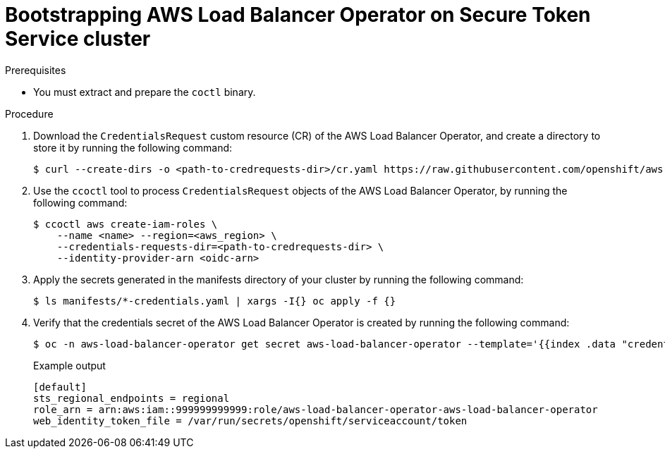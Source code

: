 // Module included in the following assemblies:
// * networking/installing-albo-sts-cluster.adoc

:_content-type: PROCEDURE
[id="nw-bootstra-albo-on-sts-cluster_{context}"]
= Bootstrapping AWS Load Balancer Operator on Secure Token Service cluster

.Prerequisites

* You must extract and prepare the `coctl` binary.

.Procedure

. Download the `CredentialsRequest` custom resource (CR) of the AWS Load Balancer Operator, and create a directory to store it by running the following command:
+
[source,terminal]
----
$ curl --create-dirs -o <path-to-credrequests-dir>/cr.yaml https://raw.githubusercontent.com/openshift/aws-load-balancer-operator/main/hack/operator-credentials-request.yaml
----

. Use the `ccoctl` tool to process `CredentialsRequest` objects of the AWS Load Balancer Operator, by running the following command:
+
[source,terminal]
----
$ ccoctl aws create-iam-roles \
    --name <name> --region=<aws_region> \
    --credentials-requests-dir=<path-to-credrequests-dir> \
    --identity-provider-arn <oidc-arn>
----

. Apply the secrets generated in the manifests directory of your cluster by running the following command:
+
[source,terminal]
----
$ ls manifests/*-credentials.yaml | xargs -I{} oc apply -f {}
----

. Verify that the credentials secret of the AWS Load Balancer Operator is created by running the following command:
+
[source,terminal]
----
$ oc -n aws-load-balancer-operator get secret aws-load-balancer-operator --template='{{index .data "credentials"}}' | base64 -d
----
+
.Example output
[source,terminal]
----
[default]
sts_regional_endpoints = regional
role_arn = arn:aws:iam::999999999999:role/aws-load-balancer-operator-aws-load-balancer-operator
web_identity_token_file = /var/run/secrets/openshift/serviceaccount/token
----
